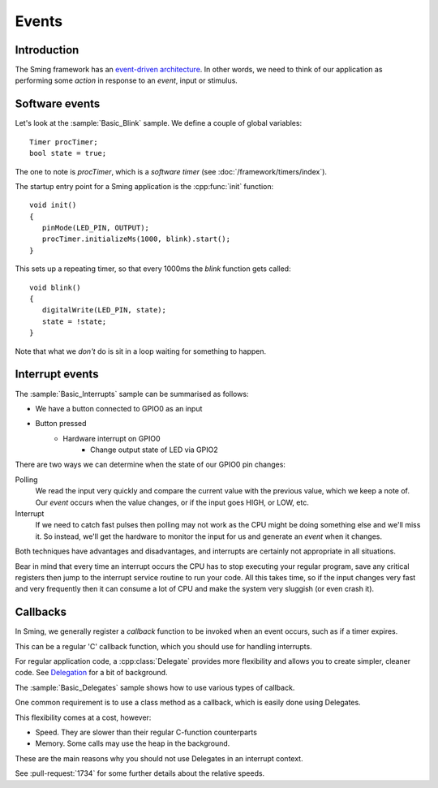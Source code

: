 Events
======

.. highlight:: c++

Introduction
------------

The Sming framework has an `event-driven architecture <https://en.wikipedia.org/wiki/Event-driven_architecture>`__.
In other words, we need to think of our application as performing some *action* in response to an
*event*, input or stimulus.

Software events
---------------

Let's look at the :sample:`Basic_Blink` sample. We define a couple of global variables::

   Timer procTimer;
   bool state = true;

The one to note is *procTimer*, which is a *software timer* (see :doc:`/framework/timers/index`).

The startup entry point for a Sming application is the :cpp:func:`init` function::

   void init()
   {
      pinMode(LED_PIN, OUTPUT);
      procTimer.initializeMs(1000, blink).start();
   }

This sets up a repeating timer, so that every 1000ms the *blink* function gets called::

   void blink()
   {
      digitalWrite(LED_PIN, state);
      state = !state;
   }

Note that what we *don't* do is sit in a loop waiting for something to happen.

Interrupt events
----------------

The :sample:`Basic_Interrupts` sample can be summarised as follows:

- We have a button connected to GPIO0 as an input
- Button pressed
   - Hardware interrupt on GPIO0
      - Change output state of LED via GPIO2

There are two ways we can determine when the state of our GPIO0 pin changes:

Polling
   We read the input very quickly and compare the current value with the previous value,
   which we keep a note of. Our *event* occurs when the value changes, or if the input goes HIGH,
   or LOW, etc.

Interrupt
   If we need to catch fast pulses then polling may not work as the CPU might be doing something
   else and we'll miss it. So instead, we'll get the hardware to monitor the input for us and
   generate an *event* when it changes.

Both techniques have advantages and disadvantages, and interrupts are certainly not appropriate in all situations.

Bear in mind that every time an interrupt occurs the CPU has to stop executing your regular
program, save any critical registers then jump to the interrupt service routine to run your
code. All this takes time, so if the input changes very fast and very frequently then it can consume
a lot of CPU and make the system very sluggish (or even crash it).

Callbacks
---------

In Sming, we generally register a *callback* function to be invoked when an event occurs,
such as if a timer expires.

This can be a regular 'C' callback function, which you should use for handling interrupts.

For regular application code, a :cpp:class:`Delegate` provides more flexibility and allows you to create
simpler, cleaner code. See `Delegation <https://en.wikipedia.org/wiki/Delegation_(object-oriented_programming)>`__
for a bit of background.

The :sample:`Basic_Delegates` sample shows how to use various types of callback.

One common requirement is to use a class method as a callback, which is easily done using Delegates.

This flexibility comes at a cost, however:

-  Speed. They are slower than their regular C-function counterparts
-  Memory. Some calls may use the heap in the background.

These are the main reasons why you should not use Delegates in an interrupt context.

See :pull-request:`1734` for some further details about the relative speeds.
